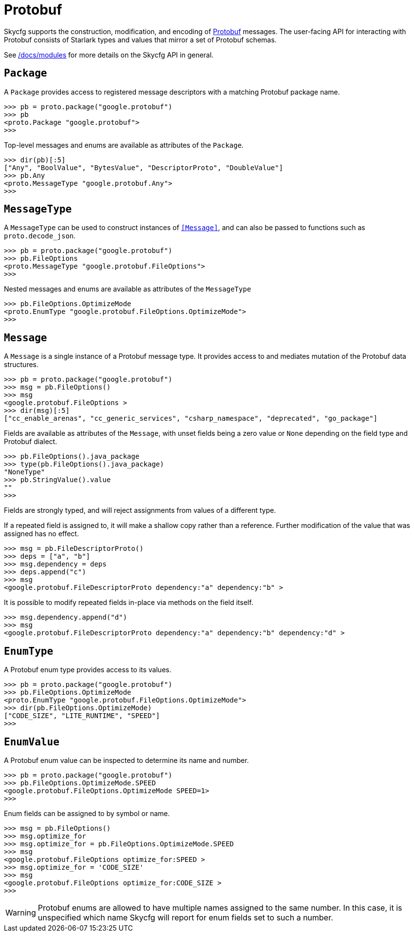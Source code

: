 = Protobuf

Skycfg supports the construction, modification, and encoding of
https://en.wikipedia.org/wiki/Protocol_Buffers[Protobuf] messages. The
user-facing API for interacting with Protobuf consists of Starlark types and
values that mirror a set of Protobuf schemas.

See link:modules.asciidoc[/docs/modules] for more details on the Skycfg API
in general.

== `Package`

A `Package` provides access to registered message descriptors with a matching
Protobuf package name.

 >>> pb = proto.package("google.protobuf")
 >>> pb
 <proto.Package "google.protobuf">
 >>>

Top-level messages and enums are available as attributes of the `Package`.

 >>> dir(pb)[:5]
 ["Any", "BoolValue", "BytesValue", "DescriptorProto", "DoubleValue"]
 >>> pb.Any
 <proto.MessageType "google.protobuf.Any">
 >>>

== `MessageType`

A `MessageType` can be used to construct instances of `<<Message>>`, and can
also be passed to functions such as `proto.decode_json`.

 >>> pb = proto.package("google.protobuf")
 >>> pb.FileOptions
 <proto.MessageType "google.protobuf.FileOptions">
 >>>

Nested messages and enums are available as attributes of the `MessageType`

 >>> pb.FileOptions.OptimizeMode
 <proto.EnumType "google.protobuf.FileOptions.OptimizeMode">
 >>>

== `Message`

A `Message` is a single instance of a Protobuf message type. It provides access
to and mediates mutation of the Protobuf data structures.

 >>> pb = proto.package("google.protobuf")
 >>> msg = pb.FileOptions()
 >>> msg
 <google.protobuf.FileOptions >
 >>> dir(msg)[:5]
 ["cc_enable_arenas", "cc_generic_services", "csharp_namespace", "deprecated", "go_package"]

Fields are available as attributes of the `Message`, with unset fields being
a zero value or `None` depending on the field type and Protobuf dialect.

 >>> pb.FileOptions().java_package
 >>> type(pb.FileOptions().java_package)
 "NoneType"
 >>> pb.StringValue().value
 ""
 >>>

Fields are strongly typed, and will reject assignments from values of a
different type.

If a repeated field is assigned to, it will make a shallow copy rather than a
reference. Further modification of the value that was assigned has no effect.

 >>> msg = pb.FileDescriptorProto()
 >>> deps = ["a", "b"]
 >>> msg.dependency = deps
 >>> deps.append("c")
 >>> msg
 <google.protobuf.FileDescriptorProto dependency:"a" dependency:"b" >

It is possible to modify repeated fields in-place via methods on the field
itself.

 >>> msg.dependency.append("d")
 >>> msg
 <google.protobuf.FileDescriptorProto dependency:"a" dependency:"b" dependency:"d" >

== `EnumType`

A Protobuf enum type provides access to its values.

 >>> pb = proto.package("google.protobuf")
 >>> pb.FileOptions.OptimizeMode
 <proto.EnumType "google.protobuf.FileOptions.OptimizeMode">
 >>> dir(pb.FileOptions.OptimizeMode)
 ["CODE_SIZE", "LITE_RUNTIME", "SPEED"]
 >>>

== `EnumValue`

A Protobuf enum value can be inspected to determine its name and number.

 >>> pb = proto.package("google.protobuf")
 >>> pb.FileOptions.OptimizeMode.SPEED
 <google.protobuf.FileOptions.OptimizeMode SPEED=1>
 >>>

Enum fields can be assigned to by symbol or name.

 >>> msg = pb.FileOptions()
 >>> msg.optimize_for
 >>> msg.optimize_for = pb.FileOptions.OptimizeMode.SPEED
 >>> msg
 <google.protobuf.FileOptions optimize_for:SPEED >
 >>> msg.optimize_for = 'CODE_SIZE'
 >>> msg
 <google.protobuf.FileOptions optimize_for:CODE_SIZE >
 >>>

WARNING: Protobuf enums are allowed to have multiple names assigned to the same
number. In this case, it is unspecified which name Skycfg will report for enum
fields set to such a number.
